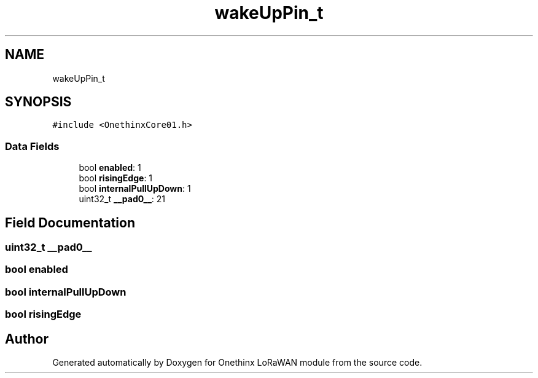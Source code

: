 .TH "wakeUpPin_t" 3 "Wed Jun 9 2021" "Onethinx LoRaWAN module" \" -*- nroff -*-
.ad l
.nh
.SH NAME
wakeUpPin_t
.SH SYNOPSIS
.br
.PP
.PP
\fC#include <OnethinxCore01\&.h>\fP
.SS "Data Fields"

.in +1c
.ti -1c
.RI "bool \fBenabled\fP: 1"
.br
.ti -1c
.RI "bool \fBrisingEdge\fP: 1"
.br
.ti -1c
.RI "bool \fBinternalPullUpDown\fP: 1"
.br
.ti -1c
.RI "uint32_t \fB__pad0__\fP: 21"
.br
.in -1c
.SH "Field Documentation"
.PP 
.SS "uint32_t __pad0__"

.SS "bool enabled"

.SS "bool internalPullUpDown"

.SS "bool risingEdge"


.SH "Author"
.PP 
Generated automatically by Doxygen for Onethinx LoRaWAN module from the source code\&.
